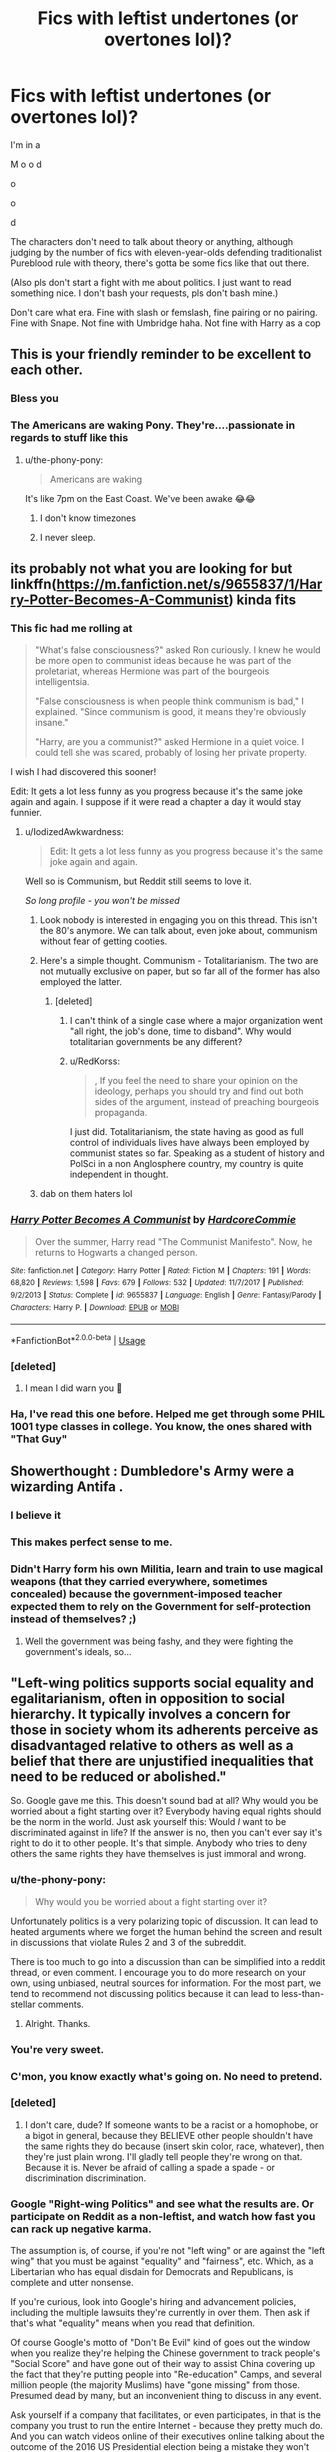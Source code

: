 #+TITLE: Fics with leftist undertones (or overtones lol)?

* Fics with leftist undertones (or overtones lol)?
:PROPERTIES:
:Author: account_394
:Score: 16
:DateUnix: 1566244678.0
:DateShort: 2019-Aug-20
:FlairText: Request
:END:
I'm in a

M o o d

o

o

d

The characters don't need to talk about theory or anything, although judging by the number of fics with eleven-year-olds defending traditionalist Pureblood rule with theory, there's gotta be some fics like that out there.

(Also pls don't start a fight with me about politics. I just want to read something nice. I don't bash your requests, pls don't bash mine.)

Don't care what era. Fine with slash or femslash, fine pairing or no pairing. Fine with Snape. Not fine with Umbridge haha. Not fine with Harry as a cop


** This is your friendly reminder to be excellent to each other.
:PROPERTIES:
:Author: the-phony-pony
:Score: 1
:DateUnix: 1566250306.0
:DateShort: 2019-Aug-20
:END:

*** Bless you
:PROPERTIES:
:Author: account_394
:Score: 4
:DateUnix: 1566266549.0
:DateShort: 2019-Aug-20
:END:


*** The Americans are waking Pony. They're....passionate in regards to stuff like this
:PROPERTIES:
:Author: Bleepbloopbotz2
:Score: 3
:DateUnix: 1566251630.0
:DateShort: 2019-Aug-20
:END:

**** u/the-phony-pony:
#+begin_quote
  Americans are waking
#+end_quote

It's like 7pm on the East Coast. We've been awake 😂😂
:PROPERTIES:
:Author: the-phony-pony
:Score: 3
:DateUnix: 1566254421.0
:DateShort: 2019-Aug-20
:END:

***** I don't know timezones
:PROPERTIES:
:Author: Bleepbloopbotz2
:Score: 3
:DateUnix: 1566283450.0
:DateShort: 2019-Aug-20
:END:


***** I never sleep.
:PROPERTIES:
:Score: 2
:DateUnix: 1566255669.0
:DateShort: 2019-Aug-20
:END:


** its probably not what you are looking for but linkffn([[https://m.fanfiction.net/s/9655837/1/Harry-Potter-Becomes-A-Communist]]) kinda fits
:PROPERTIES:
:Author: natus92
:Score: 16
:DateUnix: 1566246448.0
:DateShort: 2019-Aug-20
:END:

*** This fic had me rolling at

#+begin_quote
  "What's false consciousness?" asked Ron curiously. I knew he would be more open to communist ideas because he was part of the proletariat, whereas Hermione was part of the bourgeois intelligentsia.

  "False consciousness is when people think communism is bad," I explained. "Since communism is good, it means they're obviously insane."

  "Harry, are you a communist?" asked Hermione in a quiet voice. I could tell she was scared, probably of losing her private property.
#+end_quote

I wish I had discovered this sooner!

Edit: It gets a lot less funny as you progress because it's the same joke again and again. I suppose if it were read a chapter a day it would stay funnier.
:PROPERTIES:
:Author: hamoboy
:Score: 22
:DateUnix: 1566253854.0
:DateShort: 2019-Aug-20
:END:

**** u/IodizedAwkwardness:
#+begin_quote
  Edit: It gets a lot less funny as you progress because it's the same joke again and again.
#+end_quote

Well so is Communism, but Reddit still seems to love it.

/So long profile - you won't be missed/
:PROPERTIES:
:Author: IodizedAwkwardness
:Score: 2
:DateUnix: 1566257820.0
:DateShort: 2019-Aug-20
:END:

***** Look nobody is interested in engaging you on this thread. This isn't the 80's anymore. We can talk about, even joke about, communism without fear of getting cooties.
:PROPERTIES:
:Author: hamoboy
:Score: 15
:DateUnix: 1566261572.0
:DateShort: 2019-Aug-20
:END:


***** Here's a simple thought. Communism - Totalitarianism. The two are not mutually exclusive on paper, but so far all of the former has also employed the latter.
:PROPERTIES:
:Author: RedKorss
:Score: 3
:DateUnix: 1566260777.0
:DateShort: 2019-Aug-20
:END:

****** [deleted]
:PROPERTIES:
:Score: -1
:DateUnix: 1566279364.0
:DateShort: 2019-Aug-20
:END:

******* I can't think of a single case where a major organization went "all right, the job's done, time to disband". Why would totalitarian governments be any different?
:PROPERTIES:
:Author: Dusk_Star
:Score: 3
:DateUnix: 1566287878.0
:DateShort: 2019-Aug-20
:END:


******* u/RedKorss:
#+begin_quote
  , If you feel the need to share your opinion on the ideology, perhaps you should try and find out both sides of the argument, instead of preaching bourgeois propaganda.
#+end_quote

I just did. Totalitarianism, the state having as good as full control of individuals lives have always been employed by communist states so far. Speaking as a student of history and PolSci in a non Anglosphere country, my country is quite independent in thought.
:PROPERTIES:
:Author: RedKorss
:Score: 2
:DateUnix: 1566297137.0
:DateShort: 2019-Aug-20
:END:


***** dab on them haters lol
:PROPERTIES:
:Score: 0
:DateUnix: 1566286118.0
:DateShort: 2019-Aug-20
:END:


*** [[https://www.fanfiction.net/s/9655837/1/][*/Harry Potter Becomes A Communist/*]] by [[https://www.fanfiction.net/u/5030815/HardcoreCommie][/HardcoreCommie/]]

#+begin_quote
  Over the summer, Harry read "The Communist Manifesto". Now, he returns to Hogwarts a changed person.
#+end_quote

^{/Site/:} ^{fanfiction.net} ^{*|*} ^{/Category/:} ^{Harry} ^{Potter} ^{*|*} ^{/Rated/:} ^{Fiction} ^{M} ^{*|*} ^{/Chapters/:} ^{191} ^{*|*} ^{/Words/:} ^{68,820} ^{*|*} ^{/Reviews/:} ^{1,598} ^{*|*} ^{/Favs/:} ^{679} ^{*|*} ^{/Follows/:} ^{532} ^{*|*} ^{/Updated/:} ^{11/7/2017} ^{*|*} ^{/Published/:} ^{9/2/2013} ^{*|*} ^{/Status/:} ^{Complete} ^{*|*} ^{/id/:} ^{9655837} ^{*|*} ^{/Language/:} ^{English} ^{*|*} ^{/Genre/:} ^{Fantasy/Parody} ^{*|*} ^{/Characters/:} ^{Harry} ^{P.} ^{*|*} ^{/Download/:} ^{[[http://www.ff2ebook.com/old/ffn-bot/index.php?id=9655837&source=ff&filetype=epub][EPUB]]} ^{or} ^{[[http://www.ff2ebook.com/old/ffn-bot/index.php?id=9655837&source=ff&filetype=mobi][MOBI]]}

--------------

*FanfictionBot*^{2.0.0-beta} | [[https://github.com/tusing/reddit-ffn-bot/wiki/Usage][Usage]]
:PROPERTIES:
:Author: FanfictionBot
:Score: 5
:DateUnix: 1566246472.0
:DateShort: 2019-Aug-20
:END:


*** [deleted]
:PROPERTIES:
:Score: 0
:DateUnix: 1566279521.0
:DateShort: 2019-Aug-20
:END:

**** I mean I did warn you 🙈
:PROPERTIES:
:Author: natus92
:Score: 1
:DateUnix: 1566404900.0
:DateShort: 2019-Aug-21
:END:


*** Ha, I've read this one before. Helped me get through some PHIL 1001 type classes in college. You know, the ones shared with "That Guy"
:PROPERTIES:
:Author: account_394
:Score: 0
:DateUnix: 1566266950.0
:DateShort: 2019-Aug-20
:END:


** Showerthought : Dumbledore's Army were a wizarding Antifa .
:PROPERTIES:
:Author: Bleepbloopbotz2
:Score: 28
:DateUnix: 1566248183.0
:DateShort: 2019-Aug-20
:END:

*** I believe it
:PROPERTIES:
:Author: account_394
:Score: 2
:DateUnix: 1566265126.0
:DateShort: 2019-Aug-20
:END:


*** This makes perfect sense to me.
:PROPERTIES:
:Author: tnydnceronthehighway
:Score: 1
:DateUnix: 1566260787.0
:DateShort: 2019-Aug-20
:END:


*** Didn't Harry form his own Militia, learn and train to use magical weapons (that they carried everywhere, sometimes concealed) because the government-imposed teacher expected them to rely on the Government for self-protection instead of themselves? ;)
:PROPERTIES:
:Author: quagganlikesyoutoo
:Score: -2
:DateUnix: 1566301990.0
:DateShort: 2019-Aug-20
:END:

**** Well the government was being fashy, and they were fighting the government's ideals, so...
:PROPERTIES:
:Author: account_394
:Score: 3
:DateUnix: 1566330364.0
:DateShort: 2019-Aug-21
:END:


** "Left-wing politics supports social equality and egalitarianism, often in opposition to social hierarchy. It typically involves a concern for those in society whom its adherents perceive as disadvantaged relative to others as well as a belief that there are unjustified inequalities that need to be reduced or abolished."

So. Google gave me this. This doesn't sound bad at all? Why would you be worried about a fight starting over it? Everybody having equal rights should be the norm in the world. Just ask yourself this: Would /I/ want to be discriminated against in life? If the answer is no, then you can't ever say it's right to do it to other people. It's that simple. Anybody who tries to deny others the same rights they have themselves is just immoral and wrong.
:PROPERTIES:
:Author: Regular_Bus
:Score: 15
:DateUnix: 1566248842.0
:DateShort: 2019-Aug-20
:END:

*** u/the-phony-pony:
#+begin_quote
  Why would you be worried about a fight starting over it?
#+end_quote

Unfortunately politics is a very polarizing topic of discussion. It can lead to heated arguments where we forget the human behind the screen and result in discussions that violate Rules 2 and 3 of the subreddit.

There is too much to go into a discussion than can be simplified into a reddit thread, or even comment. I encourage you to do more research on your own, using unbiased, neutral sources for information. For the most part, we tend to recommend not discussing politics because it can lead to less-than-stellar comments.
:PROPERTIES:
:Author: the-phony-pony
:Score: 22
:DateUnix: 1566250505.0
:DateShort: 2019-Aug-20
:END:

**** Alright. Thanks.
:PROPERTIES:
:Author: Regular_Bus
:Score: 2
:DateUnix: 1566250607.0
:DateShort: 2019-Aug-20
:END:


*** You're very sweet.
:PROPERTIES:
:Author: account_394
:Score: 7
:DateUnix: 1566266608.0
:DateShort: 2019-Aug-20
:END:


*** C'mon, you know exactly what's going on. No need to pretend.
:PROPERTIES:
:Author: sekuwa_throwaway
:Score: 9
:DateUnix: 1566251250.0
:DateShort: 2019-Aug-20
:END:


*** [deleted]
:PROPERTIES:
:Score: 2
:DateUnix: 1566248983.0
:DateShort: 2019-Aug-20
:END:

**** I don't care, dude? If someone wants to be a racist or a homophobe, or a bigot in general, because they BELIEVE other people shouldn't have the same rights they do because (insert skin color, race, whatever), then they're just plain wrong. I'll gladly tell people they're wrong on that. Because it is. Never be afraid of calling a spade a spade - or discrimination discrimination.
:PROPERTIES:
:Author: Regular_Bus
:Score: 8
:DateUnix: 1566249127.0
:DateShort: 2019-Aug-20
:END:


*** Google "Right-wing Politics" and see what the results are. Or participate on Reddit as a non-leftist, and watch how fast you can rack up negative karma.

The assumption is, of course, if you're not "left wing" or are against the "left wing" that you must be against "equality" and "fairness", etc. Which, as a Libertarian who has equal disdain for Democrats and Republicans, is complete and utter nonsense.

If you're curious, look into Google's hiring and advancement policies, including the multiple lawsuits they're currently in over them. Then ask if that's what "equality" means when you read that definition.

Of course Google's motto of "Don't Be Evil" kind of goes out the window when you realize they're helping the Chinese government to track people's "Social Score" and have gone out of their way to assist China covering up the fact that they're putting people into "Re-education" Camps, and several million people (the majority Muslims) have "gone missing" from those. Presumed dead by many, but an inconvenient thing to discuss in any event.

Ask yourself if a company that facilitates, or even participates, in that is the company you trust to run the entire Internet - because they pretty much do. And you can watch videos online of their executives online talking about the outcome of the 2016 US Presidential election being a mistake they won't allow to happen again.

As far as fanfic goes, everyone is allowed to read whatever they'd like, obviously. Personally, I have a hard time thinking of Communism/Socialism (i.e. what many 'Leftists' advocate for) in any sort of positive light considering it has resulted in many, many times more atrocities than Nazi-ism did. But hey, some people like Death Eater centric fanfic where they're justified in their actions because of Reasons, and I'm sure I've read some stuff other folks find terrible over the years too. It's kind of like playing the GTA games - nobody condones murdering people for fun....but Video Games!

To each their own and all that.

As to the worries of incivility - you've been on the Internet before, right? :-)
:PROPERTIES:
:Author: IodizedAwkwardness
:Score: -22
:DateUnix: 1566252660.0
:DateShort: 2019-Aug-20
:END:

**** What part of “I don't want a political rant” did you fucking miss, champ?
:PROPERTIES:
:Author: Slightly_Too_Heavy
:Score: 20
:DateUnix: 1566252866.0
:DateShort: 2019-Aug-20
:END:

***** Sorry, I read the original post where it says "don't start a fight" and I honestly didn't think I was. I thought I was answering a question someone else asked, and not even replying directly to the original post. Without being dismissive, insulting anyone, or using vulgarity.

Of course, this being Reddit, I get downvoted and the vulgar non-reply is ZOMG aweosme!!1ty because my viewpoint isn't the popular one.

Or maybe etiquette really says you're not allowed to say/do anything the OP says not to? That's a serious question by the way - I'm old, so I apparently don't understand this whole Internet thing as well as I thought.
:PROPERTIES:
:Author: IodizedAwkwardness
:Score: -12
:DateUnix: 1566254088.0
:DateShort: 2019-Aug-20
:END:

****** You don't have to do what OP says, but it makes you look like a tool to start a fight
:PROPERTIES:
:Author: account_394
:Score: 3
:DateUnix: 1566266646.0
:DateShort: 2019-Aug-20
:END:


**** Out of curiosity, do you have a source for Google helping China with tracking social scores? Using Duckduckgo and Bing, I couldn't find anything to corroborate that other than a deleted Infowars video which I won't honor as a viable source given the controversies that follow Alex Jones. Also it's been deleted, invalidating any information it holds as it's is not observable.

I'm not asking because I don't believe that it's possible, but because it matters a lot to me as a modern consumer given Google's power over the internet. Were it to be true, my behavior would likely change.
:PROPERTIES:
:Author: SidSillyNSick
:Score: 4
:DateUnix: 1566258510.0
:DateShort: 2019-Aug-20
:END:

***** [[https://www.thedailybeast.com/google-snubbed-the-pentagonbut-not-the-chinese-military]]

[[https://theintercept.com/2019/07/11/china-surveillance-google-ibm-semptian/]]

[[https://www.google.com/amp/s/taskandpurpose.com/google-helping-china-military-2631729729.amp.html]]

The World knows China is committing human rights atrocities at worst, and is abusing their citizens at best. And we know Big Tech is helping them to build their surveillance state beyond any reasonable point (assuming their is one.)

Is it a reach to say Big Tech (Google at the center of it) is helping China to find dissidents, knowing they will be placed in re-education camps or made to disappear? That's probably up for discussion.
:PROPERTIES:
:Author: IodizedAwkwardness
:Score: -1
:DateUnix: 1566258974.0
:DateShort: 2019-Aug-20
:END:

****** That has nothing to do with left-wing and all to the with this other governmental idea called "Totalitarianism".
:PROPERTIES:
:Author: RedKorss
:Score: 8
:DateUnix: 1566260946.0
:DateShort: 2019-Aug-20
:END:


****** By that logic, I'm helping China build its surveillance network whenever I buy a product manufactured there via my minuscule contribution to their economy. It seems a stretch to conclude that Google, Facebook, IBM, etc. are helping to build China's surveillance network because they collaborate with Chinese Universities/AI talent on research. An unfortunate effect of capitalism is that the AI talent pool of China is a competitive advantage that American tech giants can't afford to ignore. I can somewhat understand one's disdain for them doing so (I think?), but it still feels like a highly misleading claim.

Now, if you had a source that could prove that China was contracting Google to spy on their citizens abroad or to develop algorithms directly for the Chinese military, then that would be a good example of ' helping the Chinese government to track people's "Social Score"'.

Also, while I didn't address it in the prior response, I was unable to find anything about Google directly aiding China in covering up evidence of the re-education camps.
:PROPERTIES:
:Author: SidSillyNSick
:Score: 7
:DateUnix: 1566261540.0
:DateShort: 2019-Aug-20
:END:


** So this canon re-write series has the Slytherins lead Hogwarts in a socialist uprising during Umbridge's reign, complete with committees for the advancement of various groups' rights. Drarry slash at the end, just FYI.

linkao3([[https://archiveofourown.org/works/9323225]]; [[https://archiveofourown.org/works/9476138]]; [[https://archiveofourown.org/works/10181825]]; [[https://archiveofourown.org/works/12821004]])
:PROPERTIES:
:Author: hamoboy
:Score: 9
:DateUnix: 1566250011.0
:DateShort: 2019-Aug-20
:END:

*** [[https://archiveofourown.org/works/9323225][*/The Meaning of Mistletoe/*]] by [[https://www.archiveofourown.org/users/Endrina/pseuds/Endrina][/Endrina/]]

#+begin_quote
  “Just... tell me. Tell me what is going on, Snape.”What was going on was that Severus Snape had no trouble tracking down one Petunia Evans, now Dursley, to a little town in Surrey where he saw how exactly she was treating her nephew. Which somehow led to last night and Severus knocking on Lupin's door with a toddler half-asleep in his arms.
#+end_quote

^{/Site/:} ^{Archive} ^{of} ^{Our} ^{Own} ^{*|*} ^{/Fandom/:} ^{Harry} ^{Potter} ^{-} ^{J.} ^{K.} ^{Rowling} ^{*|*} ^{/Published/:} ^{2017-01-14} ^{*|*} ^{/Completed/:} ^{2017-01-28} ^{*|*} ^{/Words/:} ^{30719} ^{*|*} ^{/Chapters/:} ^{3/3} ^{*|*} ^{/Comments/:} ^{305} ^{*|*} ^{/Kudos/:} ^{2168} ^{*|*} ^{/Bookmarks/:} ^{297} ^{*|*} ^{/Hits/:} ^{30313} ^{*|*} ^{/ID/:} ^{9323225} ^{*|*} ^{/Download/:} ^{[[https://archiveofourown.org/downloads/9323225/The%20Meaning%20of%20Mistletoe.epub?updated_at=1552419570][EPUB]]} ^{or} ^{[[https://archiveofourown.org/downloads/9323225/The%20Meaning%20of%20Mistletoe.mobi?updated_at=1552419570][MOBI]]}

--------------

[[https://archiveofourown.org/works/9476138][*/The Meaning of Dandelions/*]] by [[https://www.archiveofourown.org/users/Endrina/pseuds/Endrina][/Endrina/]]

#+begin_quote
  The stupid hat was stupid and refused to help Harry. The whole school and its division in houses was stupid too, and the teachers.Harry was in Hogwarts, but he didn't want to be. He wanted to go back home.
#+end_quote

^{/Site/:} ^{Archive} ^{of} ^{Our} ^{Own} ^{*|*} ^{/Fandom/:} ^{Harry} ^{Potter} ^{-} ^{J.} ^{K.} ^{Rowling} ^{*|*} ^{/Published/:} ^{2017-01-28} ^{*|*} ^{/Completed/:} ^{2017-03-11} ^{*|*} ^{/Words/:} ^{72022} ^{*|*} ^{/Chapters/:} ^{10/10} ^{*|*} ^{/Comments/:} ^{942} ^{*|*} ^{/Kudos/:} ^{2220} ^{*|*} ^{/Bookmarks/:} ^{179} ^{*|*} ^{/Hits/:} ^{24643} ^{*|*} ^{/ID/:} ^{9476138} ^{*|*} ^{/Download/:} ^{[[https://archiveofourown.org/downloads/9476138/The%20Meaning%20of.epub?updated_at=1541351959][EPUB]]} ^{or} ^{[[https://archiveofourown.org/downloads/9476138/The%20Meaning%20of.mobi?updated_at=1541351959][MOBI]]}

--------------

[[https://archiveofourown.org/works/10181825][*/The Meaning of Geranium/*]] by [[https://www.archiveofourown.org/users/Endrina/pseuds/Endrina][/Endrina/]]

#+begin_quote
  With adulthood comes the realization that parents can't fix all. That there are dangers that are too big.This is the story of a war and the people who didn't want to fight in it but did anyway.
#+end_quote

^{/Site/:} ^{Archive} ^{of} ^{Our} ^{Own} ^{*|*} ^{/Fandom/:} ^{Harry} ^{Potter} ^{-} ^{J.} ^{K.} ^{Rowling} ^{*|*} ^{/Published/:} ^{2017-03-18} ^{*|*} ^{/Completed/:} ^{2017-09-13} ^{*|*} ^{/Words/:} ^{239161} ^{*|*} ^{/Chapters/:} ^{24/24} ^{*|*} ^{/Comments/:} ^{1614} ^{*|*} ^{/Kudos/:} ^{2048} ^{*|*} ^{/Bookmarks/:} ^{232} ^{*|*} ^{/Hits/:} ^{30456} ^{*|*} ^{/ID/:} ^{10181825} ^{*|*} ^{/Download/:} ^{[[https://archiveofourown.org/downloads/10181825/The%20Meaning%20of%20Geranium.epub?updated_at=1561613439][EPUB]]} ^{or} ^{[[https://archiveofourown.org/downloads/10181825/The%20Meaning%20of%20Geranium.mobi?updated_at=1561613439][MOBI]]}

--------------

[[https://archiveofourown.org/works/12821004][*/Floriography/*]] by [[https://www.archiveofourown.org/users/Endrina/pseuds/Endrina][/Endrina/]]

#+begin_quote
  Epilogue to "the secret language of plants" series in the form of an advent calendar.
#+end_quote

^{/Site/:} ^{Archive} ^{of} ^{Our} ^{Own} ^{*|*} ^{/Fandom/:} ^{Harry} ^{Potter} ^{-} ^{J.} ^{K.} ^{Rowling} ^{*|*} ^{/Published/:} ^{2017-12-01} ^{*|*} ^{/Completed/:} ^{2017-12-24} ^{*|*} ^{/Words/:} ^{31194} ^{*|*} ^{/Chapters/:} ^{24/24} ^{*|*} ^{/Comments/:} ^{933} ^{*|*} ^{/Kudos/:} ^{1499} ^{*|*} ^{/Bookmarks/:} ^{90} ^{*|*} ^{/Hits/:} ^{12140} ^{*|*} ^{/ID/:} ^{12821004} ^{*|*} ^{/Download/:} ^{[[https://archiveofourown.org/downloads/12821004/Floriography.epub?updated_at=1525797130][EPUB]]} ^{or} ^{[[https://archiveofourown.org/downloads/12821004/Floriography.mobi?updated_at=1525797130][MOBI]]}

--------------

*FanfictionBot*^{2.0.0-beta} | [[https://github.com/tusing/reddit-ffn-bot/wiki/Usage][Usage]]
:PROPERTIES:
:Author: FanfictionBot
:Score: 2
:DateUnix: 1566250021.0
:DateShort: 2019-Aug-20
:END:


** This subreddit can be so negative. I don't understand why people constantly downvote request posts. If it's not your thing, just move along.
:PROPERTIES:
:Author: anu_start_69
:Score: 7
:DateUnix: 1566253202.0
:DateShort: 2019-Aug-20
:END:

*** Yes!
:PROPERTIES:
:Author: account_394
:Score: 2
:DateUnix: 1566266439.0
:DateShort: 2019-Aug-20
:END:


** Highly recommend The Man Who Lived by SebastianL. It's slow burn slash featuring a POV Draco who has completely turned his back on Pureblood ideals. He works with at-risk Muggle youth in NYC.

[[https://archiveofourown.org/works/9167785/chapters/20815621]]
:PROPERTIES:
:Author: raggedclaws12468
:Score: 2
:DateUnix: 1566261022.0
:DateShort: 2019-Aug-20
:END:

*** That's... really wholesome! I'll definitely give it a read! Interested to see how he ends up in NYC.
:PROPERTIES:
:Author: account_394
:Score: 2
:DateUnix: 1566266353.0
:DateShort: 2019-Aug-20
:END:


** Linkffn(Democracy by Starfox5)

Political drama. Democratic Hermione vs conservative Neville. Guess who wins (/s).
:PROPERTIES:
:Author: 15_Redstones
:Score: 6
:DateUnix: 1566251392.0
:DateShort: 2019-Aug-20
:END:

*** Well,it's a Starfox fic so it's not exactly a nailbiting mystery
:PROPERTIES:
:Author: Bleepbloopbotz2
:Score: 19
:DateUnix: 1566251450.0
:DateShort: 2019-Aug-20
:END:

**** Is it Hermione with Harry as her pliable sidekick who likely won't defeat Voldemort because Hermione did it because Hermione is clever Hermione good Hermione good Hermione good?
:PROPERTIES:
:Score: 17
:DateUnix: 1566252973.0
:DateShort: 2019-Aug-20
:END:

***** I laughed so hard at this that I had to explain the comment to my boyfriend because he thought I lost my mind

So then I had to explain this thread to him

I cannot stop laughing omg
:PROPERTIES:
:Author: account_394
:Score: 4
:DateUnix: 1566266498.0
:DateShort: 2019-Aug-20
:END:


***** this comment is why I love this fandom so fucking hard. I'm barred up for some new fics after being away from this fandom for most of 2019. Got any?
:PROPERTIES:
:Score: 1
:DateUnix: 1566286289.0
:DateShort: 2019-Aug-20
:END:


**** Given the request it's not exactly a mystery which political view wins anyway.
:PROPERTIES:
:Author: 15_Redstones
:Score: 2
:DateUnix: 1566251973.0
:DateShort: 2019-Aug-20
:END:


**** What are your DA Headcannons?
:PROPERTIES:
:Score: 1
:DateUnix: 1566286320.0
:DateShort: 2019-Aug-20
:END:

***** Parvati Patil loves Scooby Doo after being introduced by Sally-Anne

Hannah Abbott's mother was one of Celestina Warbeck's back-up singers

Terry Boot is so short and baby faced,he was mistaken for a first year during the Battle of Hogwarts

Michael Corner was the result of a one night stand between between a Muggle nurse and the Wimbourne Wasps Keeper-David Jones.

Seamus Finnegan takes part in his parish pantomimes.
:PROPERTIES:
:Author: Bleepbloopbotz2
:Score: 2
:DateUnix: 1566299105.0
:DateShort: 2019-Aug-20
:END:


*** [[https://www.fanfiction.net/s/13072492/1/][*/Democracy/*]] by [[https://www.fanfiction.net/u/2548648/Starfox5][/Starfox5/]]

#+begin_quote
  AU. Neville Longbottom had good cause to be happy. Voldemort and his Death Eaters had been defeated. His parents had been avenged. He had taken his N.E.W.T.s and was now taking his seat in the Wizengamot. Unfortunately, some of his friends weren't content with restoring the status quo ante and demanded rather extensive reforms.
#+end_quote

^{/Site/:} ^{fanfiction.net} ^{*|*} ^{/Category/:} ^{Harry} ^{Potter} ^{*|*} ^{/Rated/:} ^{Fiction} ^{T} ^{*|*} ^{/Chapters/:} ^{5} ^{*|*} ^{/Words/:} ^{36,374} ^{*|*} ^{/Reviews/:} ^{173} ^{*|*} ^{/Favs/:} ^{425} ^{*|*} ^{/Follows/:} ^{256} ^{*|*} ^{/Updated/:} ^{9/25/2018} ^{*|*} ^{/Published/:} ^{9/22/2018} ^{*|*} ^{/Status/:} ^{Complete} ^{*|*} ^{/id/:} ^{13072492} ^{*|*} ^{/Language/:} ^{English} ^{*|*} ^{/Genre/:} ^{Drama} ^{*|*} ^{/Characters/:} ^{<Neville} ^{L.,} ^{Daphne} ^{G.>} ^{Harry} ^{P.,} ^{Hermione} ^{G.} ^{*|*} ^{/Download/:} ^{[[http://www.ff2ebook.com/old/ffn-bot/index.php?id=13072492&source=ff&filetype=epub][EPUB]]} ^{or} ^{[[http://www.ff2ebook.com/old/ffn-bot/index.php?id=13072492&source=ff&filetype=mobi][MOBI]]}

--------------

*FanfictionBot*^{2.0.0-beta} | [[https://github.com/tusing/reddit-ffn-bot/wiki/Usage][Usage]]
:PROPERTIES:
:Author: FanfictionBot
:Score: 1
:DateUnix: 1566251404.0
:DateShort: 2019-Aug-20
:END:


*** Thanks! I don't usually read Starfox, but I'll give it the old college try. At least I know how it ends ;)
:PROPERTIES:
:Author: account_394
:Score: 1
:DateUnix: 1566266541.0
:DateShort: 2019-Aug-20
:END:


** House-elves seem like one approach no one ever tries for this.
:PROPERTIES:
:Score: 4
:DateUnix: 1566264876.0
:DateShort: 2019-Aug-20
:END:

*** I agree! I almost mentioned Dobby in the original post, but I was worried that might be a bit much.

I think that an exploration of the relationship between Dobby and Winky could be really interesting, and a cool insight into the world of House Elves.
:PROPERTIES:
:Author: account_394
:Score: 1
:DateUnix: 1566266223.0
:DateShort: 2019-Aug-20
:END:

**** Oh don't get me wrong, the slavery is definitely off, but there's so much potential there.
:PROPERTIES:
:Score: 2
:DateUnix: 1566266426.0
:DateShort: 2019-Aug-20
:END:


** What are "leftist undertones"?
:PROPERTIES:
:Author: Regular_Bus
:Score: 1
:DateUnix: 1566247562.0
:DateShort: 2019-Aug-20
:END:

*** I suppose "leftist undertones" would be rejecting the implicit or explicit themes that tropes like family magics, "purebloods had a point!" or pureblood lordships promote. That there are specific people who are better than others, that this status is inherited by blood.
:PROPERTIES:
:Author: hamoboy
:Score: 14
:DateUnix: 1566253696.0
:DateShort: 2019-Aug-20
:END:

**** A perfect explanation! The one that I couldn't find the words to write ♥️
:PROPERTIES:
:Author: account_394
:Score: 5
:DateUnix: 1566266714.0
:DateShort: 2019-Aug-20
:END:

***** I love fics where the "Ancient and Noble House of Black" was just Sirius' parents being mentally ill, and not lordships and Wizengamot seats.
:PROPERTIES:
:Author: hamoboy
:Score: 6
:DateUnix: 1566266810.0
:DateShort: 2019-Aug-20
:END:


**** That sounds awesome.
:PROPERTIES:
:Author: Regular_Bus
:Score: 8
:DateUnix: 1566254205.0
:DateShort: 2019-Aug-20
:END:


*** [deleted]
:PROPERTIES:
:Score: 1
:DateUnix: 1566248644.0
:DateShort: 2019-Aug-20
:END:

**** I didn't know asking a genuine question for information was "starting a fight." My bad.
:PROPERTIES:
:Author: Regular_Bus
:Score: 1
:DateUnix: 1566248717.0
:DateShort: 2019-Aug-20
:END:

***** [deleted]
:PROPERTIES:
:Score: 2
:DateUnix: 1566248917.0
:DateShort: 2019-Aug-20
:END:

****** Well, I googled it, and I don't see why it'd start a fight?

"Left-wing politics supports social equality and egalitarianism, often in opposition to social hierarchy. It typically involves a concern for those in society whom its adherents perceive as disadvantaged relative to others as well as a belief that there are unjustified inequalities that need to be reduced or abolished."

So. Google gave me this. This doesn't sound bad at all? Why would you be worried about a fight starting over it? Everybody having equal rights should be the norm in the world. Just ask yourself this: Would I want to be discriminated against in life? If the answer is no, then you can't ever say it's right to do it to other people. It's that simple. Anybody who tries to deny others the same rights they have themselves is just immoral and wrong.
:PROPERTIES:
:Author: Regular_Bus
:Score: 2
:DateUnix: 1566248991.0
:DateShort: 2019-Aug-20
:END:

******* [deleted]
:PROPERTIES:
:Score: 3
:DateUnix: 1566249166.0
:DateShort: 2019-Aug-20
:END:

******** Why? You aren't even making sense.
:PROPERTIES:
:Author: Regular_Bus
:Score: 2
:DateUnix: 1566249229.0
:DateShort: 2019-Aug-20
:END:


** Mind the tags if it's not your thing. I remember wanting more politics in this, but I think it fits your request. Major canon divergence starting after GOF: linkao3([[https://archiveofourown.org/works/109558/chapters/151674]])
:PROPERTIES:
:Author: alephnumber
:Score: 1
:DateUnix: 1566259286.0
:DateShort: 2019-Aug-20
:END:

*** [[https://archiveofourown.org/works/109558][*/In Loco Parentis/*]] by [[https://www.archiveofourown.org/users/Dolores_Crane/pseuds/Dolores_Crane][/Dolores_Crane/]]

#+begin_quote
  'It's not just Death Eaters that kill Muds. After the Second World War, the Muggle civil rights movements got started. Black rights, and feminism, and gay rights. We -- wizards -- we never had the sixties, because we just kept replaying the war, over and over again: Grindelwald in the forties, then Voldemort in the seventies, then Voldemort again in the nineties. I just hope this time it's really finished, and we can sort out our own fucking house.'Hermione is back at school after a summer in the Muggle world, and everything is changing. But getting closer to Harry doesn't get her any closer to the war - until she's unexpectedly enrolled in the Order of the Phoenix, and meets Hestia Jones, the founder of Mud Pride.
#+end_quote

^{/Site/:} ^{Archive} ^{of} ^{Our} ^{Own} ^{*|*} ^{/Fandom/:} ^{Harry} ^{Potter} ^{-} ^{Rowling} ^{*|*} ^{/Published/:} ^{2010-08-27} ^{*|*} ^{/Completed/:} ^{2010-08-27} ^{*|*} ^{/Words/:} ^{81072} ^{*|*} ^{/Chapters/:} ^{3/3} ^{*|*} ^{/Comments/:} ^{221} ^{*|*} ^{/Kudos/:} ^{484} ^{*|*} ^{/Bookmarks/:} ^{204} ^{*|*} ^{/Hits/:} ^{22228} ^{*|*} ^{/ID/:} ^{109558} ^{*|*} ^{/Download/:} ^{[[https://archiveofourown.org/downloads/109558/In%20Loco%20Parentis.epub?updated_at=1387586191][EPUB]]} ^{or} ^{[[https://archiveofourown.org/downloads/109558/In%20Loco%20Parentis.mobi?updated_at=1387586191][MOBI]]}

--------------

*FanfictionBot*^{2.0.0-beta} | [[https://github.com/tusing/reddit-ffn-bot/wiki/Usage][Usage]]
:PROPERTIES:
:Author: FanfictionBot
:Score: 2
:DateUnix: 1566259306.0
:DateShort: 2019-Aug-20
:END:


*** "We never had the sixties." I love this take! My phone is going to resent how many tabs I have open because of this thread.

(For those curious, the tags include Snarry.)
:PROPERTIES:
:Author: account_394
:Score: 2
:DateUnix: 1566266430.0
:DateShort: 2019-Aug-20
:END:

**** If I remember correctly, you can skip the only scene that's explicit Snarry. Hermione finds a pensieve and experiences them having sex as though she is one of their bodies? It's not really material to the plot, but an intrusion on their privacy. Other than that, all the other graphic scenes are het (Harry/Hermione, Hermione/OMC).
:PROPERTIES:
:Author: alephnumber
:Score: 2
:DateUnix: 1566267423.0
:DateShort: 2019-Aug-20
:END:


** linkffn(Through the Veil)

Hufflepuffs become communists.
:PROPERTIES:
:Score: 1
:DateUnix: 1566264772.0
:DateShort: 2019-Aug-20
:END:

*** [[https://www.fanfiction.net/s/13206329/1/][*/Through the Veil/*]] by [[https://www.fanfiction.net/u/12022188/darienqmk][/darienqmk/]]

#+begin_quote
  Two alcoholic men decide to jump through the Veil. This takes them back to August 1st, 1993. They don't have much to lose, anyway - the only thing left to do is to go around and piss everyone off, true Marauder fashion. So they do exactly that.
#+end_quote

^{/Site/:} ^{fanfiction.net} ^{*|*} ^{/Category/:} ^{Harry} ^{Potter} ^{*|*} ^{/Rated/:} ^{Fiction} ^{T} ^{*|*} ^{/Chapters/:} ^{20} ^{*|*} ^{/Words/:} ^{115,525} ^{*|*} ^{/Reviews/:} ^{167} ^{*|*} ^{/Favs/:} ^{446} ^{*|*} ^{/Follows/:} ^{501} ^{*|*} ^{/Updated/:} ^{6/13} ^{*|*} ^{/Published/:} ^{2/13} ^{*|*} ^{/Status/:} ^{Complete} ^{*|*} ^{/id/:} ^{13206329} ^{*|*} ^{/Language/:} ^{English} ^{*|*} ^{/Genre/:} ^{Adventure/Humor} ^{*|*} ^{/Characters/:} ^{Harry} ^{P.,} ^{Ron} ^{W.} ^{*|*} ^{/Download/:} ^{[[http://www.ff2ebook.com/old/ffn-bot/index.php?id=13206329&source=ff&filetype=epub][EPUB]]} ^{or} ^{[[http://www.ff2ebook.com/old/ffn-bot/index.php?id=13206329&source=ff&filetype=mobi][MOBI]]}

--------------

*FanfictionBot*^{2.0.0-beta} | [[https://github.com/tusing/reddit-ffn-bot/wiki/Usage][Usage]]
:PROPERTIES:
:Author: FanfictionBot
:Score: 1
:DateUnix: 1566264785.0
:DateShort: 2019-Aug-20
:END:

**** I've seen this description around, but I always got it mixed up with the one where Sirius and Harry go around causing havoc/fucking ladies related to each other. I'll have to give it a read!
:PROPERTIES:
:Author: account_394
:Score: 1
:DateUnix: 1566266301.0
:DateShort: 2019-Aug-20
:END:

***** Just read it based on the recommendation here and overall I definitely enjoyed it!
:PROPERTIES:
:Author: Buffy11bnl
:Score: 2
:DateUnix: 1566405563.0
:DateShort: 2019-Aug-21
:END:


** Ah! I cannot wait to see more fics linked here! I find my reading list barely has any socialistic or communistic undertones, and it sucks! I'd love to see a Harry with the knowledge of Marxist-Leninism, that unites the wizard and magical creature's proletariat! Wizard Revolution would be an interesting topic to explore for sure.
:PROPERTIES:
:Score: 1
:DateUnix: 1566279829.0
:DateShort: 2019-Aug-20
:END:


** There's a pretty decent series of one shots in a story of one shots about Vernon who suddenly becomes a borderline socialist and Harry following in his footsteps. I wish I could remember the name---you might do a request to see if someone remembers it.

There's really only the Harry becomes a communist parody that I can think of, though. But yes, it would be nice to see something different since so many fics revere purebloods or try to both sides the death eaters and the order of the phoenix or straight claim the death eaters had a point.

Also, not necessarily a "leftist" fic but it pokes a bit of fun at the pureblood artistocracy trope "Harry Potter, Lord of the Swamp."
:PROPERTIES:
:Author: Altair_L
:Score: 1
:DateUnix: 1566290590.0
:DateShort: 2019-Aug-20
:END:


** Linkao3(12256968)

Warning: Preachy. Oh so anviliciously preachy.

Also, HarryxDraco
:PROPERTIES:
:Author: will1707
:Score: 1
:DateUnix: 1566263334.0
:DateShort: 2019-Aug-20
:END:

*** Oooooh, I love that the tags include "legal drama" and "anal fingering." This seems fun!
:PROPERTIES:
:Author: account_394
:Score: 3
:DateUnix: 1566266330.0
:DateShort: 2019-Aug-20
:END:

**** It's just too strawman-ish.

It even seems to mock reddit, with their own version of it.
:PROPERTIES:
:Author: will1707
:Score: 2
:DateUnix: 1566266446.0
:DateShort: 2019-Aug-20
:END:

***** Haha, I definitely can see that vibe
:PROPERTIES:
:Author: account_394
:Score: 2
:DateUnix: 1566268211.0
:DateShort: 2019-Aug-20
:END:


*** [[https://archiveofourown.org/works/12256968][*/Cauldron Full of Hot, Strong Love/*]] by [[https://www.archiveofourown.org/users/aibidil/pseuds/aibidil][/aibidil/]]

#+begin_quote
  In which a group of wizards' rights activists goes on the offensive after a prohibition against love potions, forcing the magical world to confront the horror of magic's role in sexual assault and the murky legal nature of consent. Ron, Hermione, Harry, and Draco are swept together to solve the case, and in the process they're made to confront their own love and lust---with and without potions.
#+end_quote

^{/Site/:} ^{Archive} ^{of} ^{Our} ^{Own} ^{*|*} ^{/Fandom/:} ^{Harry} ^{Potter} ^{-} ^{J.} ^{K.} ^{Rowling} ^{*|*} ^{/Published/:} ^{2017-10-03} ^{*|*} ^{/Completed/:} ^{2017-10-27} ^{*|*} ^{/Words/:} ^{80466} ^{*|*} ^{/Chapters/:} ^{4/4} ^{*|*} ^{/Comments/:} ^{344} ^{*|*} ^{/Kudos/:} ^{1360} ^{*|*} ^{/Bookmarks/:} ^{443} ^{*|*} ^{/Hits/:} ^{21982} ^{*|*} ^{/ID/:} ^{12256968} ^{*|*} ^{/Download/:} ^{[[https://archiveofourown.org/downloads/12256968/Cauldron%20Full%20of%20Hot.epub?updated_at=1526318885][EPUB]]} ^{or} ^{[[https://archiveofourown.org/downloads/12256968/Cauldron%20Full%20of%20Hot.mobi?updated_at=1526318885][MOBI]]}

--------------

*FanfictionBot*^{2.0.0-beta} | [[https://github.com/tusing/reddit-ffn-bot/wiki/Usage][Usage]]
:PROPERTIES:
:Author: FanfictionBot
:Score: 1
:DateUnix: 1566263403.0
:DateShort: 2019-Aug-20
:END:


** Linkao3([[https://archiveofourown.org/works/15175937/chapters/35193059]])

An exploration of wizarding culture as pertaining to working and middle classes. It's a WIP but very interesting, and I've been trying to find works like this ever since reading it.

Everytime people talk about wizarding culture, it's all, moste ancient this and lord that and other stuff and nonsense. What about the vast majority of wizarding people who probably don't come with vast manors and many, many vaults in Gringotts attached to their birth?

They'd have their own tales and their own ways of working magic and their own impact on society. They might not make someone a social pariah for not greeting them in the exact correct fashion, but they'd have other social traditions and taboos, etc. And what about down-market neighborhoods such as Knockturn alley? Some enclaves would have to have more Muggle influence in them while others would be more isolated. I can imagine insular wizarding villages peppering the British countryside. And the Welsh and the Irish and the Scottish would have vastly different mythologies, the same as they do IRL, especially considering how anti-nobility Scotland is. This is a whole society of possibly hundreds of thousands of people throughout the world that separated from the Muggle world centuries ago, which is a vast amount of time in terms of social evolution.

So what kind of culture do the Weasleys and the Lupins and the McGonagalls of the world have?
:PROPERTIES:
:Author: i_atent_ded
:Score: 1
:DateUnix: 1566286369.0
:DateShort: 2019-Aug-20
:END:

*** [[https://archiveofourown.org/works/15175937][*/The Islanders and the Philosopher's Stone/*]] by [[https://www.archiveofourown.org/users/Islanderlass/pseuds/Islanderlass][/Islanderlass/]]

#+begin_quote
  What if the Evanses were not Muggles? What if Petunia knew of a place to take Harry? Meanwhile, in a place far from Privet Drive, the Lord Warden of Azkaban lived a peaceful life of snarky guards, interfering politicians, and incarcerated convicts. He should've appreciated the sheer sweet boredom of that existence, but, alas, he wished for excitement. He got it. He only has himself to blame for the ensuing mayhem.
#+end_quote

^{/Site/:} ^{Archive} ^{of} ^{Our} ^{Own} ^{*|*} ^{/Fandom/:} ^{Harry} ^{Potter} ^{-} ^{J.} ^{K.} ^{Rowling} ^{*|*} ^{/Published/:} ^{2018-07-05} ^{*|*} ^{/Updated/:} ^{2018-07-18} ^{*|*} ^{/Words/:} ^{27815} ^{*|*} ^{/Chapters/:} ^{9/?} ^{*|*} ^{/Comments/:} ^{26} ^{*|*} ^{/Kudos/:} ^{185} ^{*|*} ^{/Bookmarks/:} ^{53} ^{*|*} ^{/Hits/:} ^{2856} ^{*|*} ^{/ID/:} ^{15175937} ^{*|*} ^{/Download/:} ^{[[https://archiveofourown.org/downloads/15175937/The%20Islanders%20and%20the.epub?updated_at=1532591003][EPUB]]} ^{or} ^{[[https://archiveofourown.org/downloads/15175937/The%20Islanders%20and%20the.mobi?updated_at=1532591003][MOBI]]}

--------------

*FanfictionBot*^{2.0.0-beta} | [[https://github.com/tusing/reddit-ffn-bot/wiki/Usage][Usage]]
:PROPERTIES:
:Author: FanfictionBot
:Score: 3
:DateUnix: 1566286391.0
:DateShort: 2019-Aug-20
:END:


** [deleted]
:PROPERTIES:
:Score: 0
:DateUnix: 1566277371.0
:DateShort: 2019-Aug-20
:END:

*** Oh, I'm not OP, but I'd totally be up for those recs, pm me?
:PROPERTIES:
:Author: snidget351
:Score: 1
:DateUnix: 1566405319.0
:DateShort: 2019-Aug-21
:END:

**** I'll just drop them in the post in case anyone else is interested.

[[http://www.lawyersgunsmoneyblog.com/2013/10/steven-attewell-steve-rogers-isnt-just-any-hero][There's good reason to think that Steve Rogers is likely an FDR Democrat at minimum]], and possibly a full-on socialist, and a lot of fic writers have run with that interpretation of him:

[[https://archiveofourown.org/works/2439302][All the Angels and the Saints]] (Steve/Bucky, E) - Besides being a complex, emotional, and epic love story, this fic also really captures the intellectual atmosphere of 1930s and 40s NYC - Bertrand Russell, the Little Blue Books, the Radical Woman's League, the Lincoln Battalion, the Freethinkers Society, and more. One of my all-time favorite fics.

[[https://archiveofourown.org/works/17854124/][Where the Need is Greatest]] (gen, T) - Canon divergence AU where Steve takes a look at the history of American interventionism post WW2, goes "fuck that", and joins Doctors Without Borders instead of SHIELD

A couple fun outside POV fics from the perspective of Steve's [[https://idiopath-fic-smile.tumblr.com/post/117149098318/steve-rogers-pr-disaster-gen-4k][publicist]] and [[https://archiveofourown.org/works/817036][personal assistant]] (both gen)

There's a bunch more out there, but those are some of my faves.
:PROPERTIES:
:Author: ClimateMom
:Score: 1
:DateUnix: 1566430437.0
:DateShort: 2019-Aug-22
:END:
